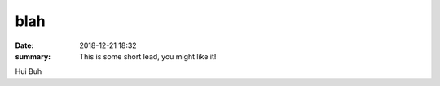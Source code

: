 blah
##########

:date: 2018-12-21 18:32
:summary: This is some short lead, you might like it!

Hui Buh